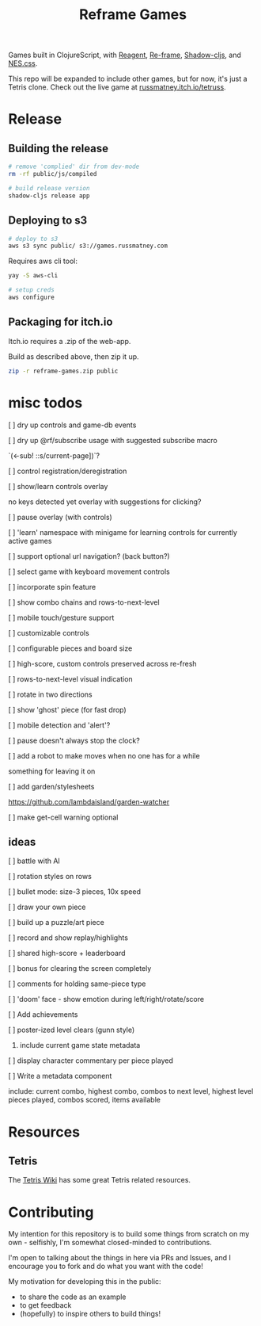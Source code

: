 #+TITLE: Reframe Games

Games built in ClojureScript, with [[https://github.com/reagent-project/reagent][Reagent]], [[https://github.com/day8/re-frame][Re-frame]], [[https://github.com/thheller/shadow-cljs][Shadow-cljs]], and
[[https://github.com/nostalgic-css/NES.css][NES.css]].

This repo will be expanded to include other games, but for now, it's just a
Tetris clone. Check out the live game at [[https://russmatney.itch.io/tetruss][russmatney.itch.io/tetruss]].

* Release
** Building the release
#+BEGIN_SRC sh
# remove 'complied' dir from dev-mode
rm -rf public/js/compiled

# build release version
shadow-cljs release app
#+END_SRC
** Deploying to s3
#+BEGIN_SRC sh
# deploy to s3
aws s3 sync public/ s3://games.russmatney.com
#+END_SRC

**** Requires aws cli tool:
#+BEGIN_SRC zsh
yay -S aws-cli

# setup creds
aws configure
#+END_SRC

** Packaging for itch.io
Itch.io requires a .zip of the web-app.

Build as described above, then zip it up.

#+BEGIN_SRC sh
zip -r reframe-games.zip public
#+END_SRC
* misc todos
**** [ ] dry up controls and game-db events
**** [ ] dry up @rf/subscribe usage with suggested subscribe macro
`(<-sub! ::s/current-page])`?
**** [ ] control registration/deregistration
**** [ ] show/learn controls overlay
no keys detected yet overlay with suggestions for clicking?
**** [ ] pause overlay (with controls)
**** [ ] 'learn' namespace with minigame for learning controls for currently active games
**** [ ] support optional url navigation? (back button?)
**** [ ] select game with keyboard movement controls
**** [ ] incorporate spin feature
**** [ ] show combo chains and rows-to-next-level
**** [ ] mobile touch/gesture support
**** [ ] customizable controls
**** [ ] configurable pieces and board size
**** [ ] high-score, custom controls preserved across re-fresh
**** [ ] rows-to-next-level visual indication
**** [ ] rotate in two directions
**** [ ] show 'ghost' piece (for fast drop)
**** [ ] mobile detection and 'alert'?
**** [ ] pause doesn't always stop the clock?
**** [ ] add a robot to make moves when no one has for a while
something for leaving it on
**** [ ] add garden/stylesheets
https://github.com/lambdaisland/garden-watcher
**** [ ] make get-cell warning optional
** ideas
**** [ ] battle with AI
**** [ ] rotation styles on rows
**** [ ] bullet mode: size-3 pieces, 10x speed
**** [ ] draw your own piece
**** [ ] build up a puzzle/art piece
**** [ ] record and show replay/highlights
**** [ ] shared high-score + leaderboard
**** [ ] bonus for clearing the screen completely
**** [ ] comments for holding same-piece type
**** [ ] 'doom' face - show emotion during left/right/rotate/score
**** [ ] Add achievements
**** [ ] poster-ized level clears (gunn style)
***** include current game state metadata
**** [ ] display character commentary per piece played
**** [ ] Write a metadata component
include: current combo, highest combo, combos to next level, highest level
pieces played, combos scored, items available
* Resources
** Tetris
The [[https://tetris.wiki][Tetris Wiki]] has some great Tetris related resources.
* Contributing
My intention for this repository is to build some things from scratch on my
own - selfishly, I'm somewhat closed-minded to contributions.

I'm open to talking about the things in here via PRs and Issues, and I encourage
you to fork and do what you want with the code!

My motivation for developing this in the public:
- to share the code as an example
- to get feedback
- (hopefully) to inspire others to build things!
